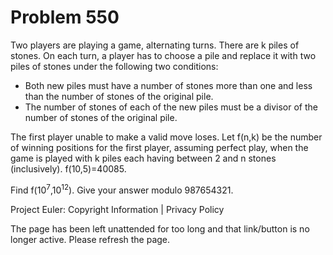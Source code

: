 *   Problem 550

   Two players are playing a game, alternating turns. There are k piles of
   stones. On each turn, a player has to choose a pile and replace it with
   two piles of stones under the following two conditions:

     * Both new piles must have a number of stones more than one and less
       than the number of stones of the original pile.
     * The number of stones of each of the new piles must be a divisor of the
       number of stones of the original pile.

   The first player unable to make a valid move loses.
   Let f(n,k) be the number of winning positions for the first player,
   assuming perfect play, when the game is played with k piles each having
   between 2 and n stones (inclusively).
   f(10,5)=40085.

   Find f(10^7,10^12).
   Give your answer modulo 987654321.

   Project Euler: Copyright Information | Privacy Policy

   The page has been left unattended for too long and that link/button is no
   longer active. Please refresh the page.
